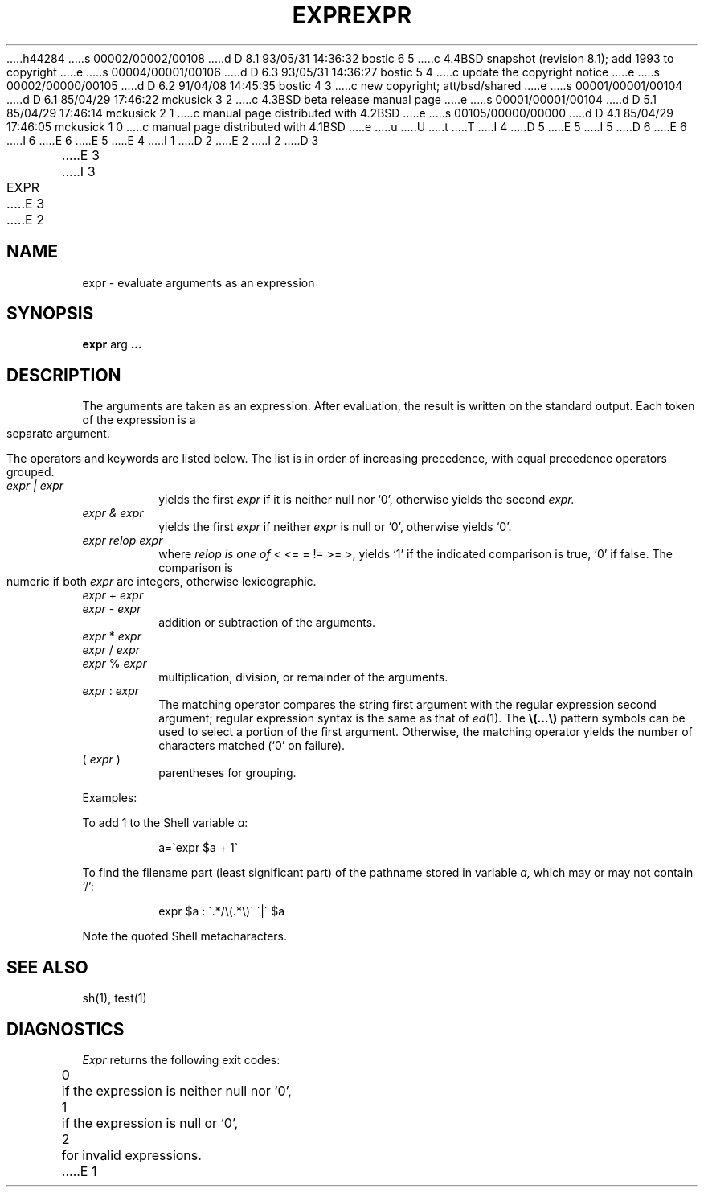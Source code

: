 h44284
s 00002/00002/00108
d D 8.1 93/05/31 14:36:32 bostic 6 5
c 4.4BSD snapshot (revision 8.1); add 1993 to copyright
e
s 00004/00001/00106
d D 6.3 93/05/31 14:36:27 bostic 5 4
c update the copyright notice
e
s 00002/00000/00105
d D 6.2 91/04/08 14:45:35 bostic 4 3
c new copyright; att/bsd/shared
e
s 00001/00001/00104
d D 6.1 85/04/29 17:46:22 mckusick 3 2
c 4.3BSD beta release manual page
e
s 00001/00001/00104
d D 5.1 85/04/29 17:46:14 mckusick 2 1
c manual page distributed with 4.2BSD
e
s 00105/00000/00000
d D 4.1 85/04/29 17:46:05 mckusick 1 0
c manual page distributed with 4.1BSD
e
u
U
t
T
I 4
D 5
.\" %sccs.include.proprietary.man%
E 5
I 5
D 6
.\" Copyright (c) 1993 The Regents of the University of California.
.\" All rights reserved.
E 6
I 6
.\" Copyright (c) 1993
.\"	The Regents of the University of California.  All rights reserved.
E 6
.\"
.\" %sccs.include.proprietary.roff%
E 5
.\"
E 4
I 1
.\"	%W% (Berkeley) %G%
.\"
D 2
.TH EXPR 1 
E 2
I 2
D 3
.TH EXPR 1  "18 January 1983"
E 3
I 3
.TH EXPR 1 "%Q%"
E 3
E 2
.AT 3
.SH NAME
expr \- evaluate arguments as an expression
.SH SYNOPSIS
.B expr
arg
.B .\|.\|.
.SH DESCRIPTION
The arguments are taken as an expression.
After evaluation, the result is written on the standard output.
Each token of the expression is a separate argument.
.PP
The operators and keywords are listed below.
The list is in order of increasing precedence,
with equal precedence operators grouped.
.TP
.I expr | expr
yields the first
.I expr
if it is neither null nor `0', otherwise
yields the second
.I expr.
.TP
.I expr & expr
yields the first
.I expr
if neither
.I expr
is null or `0', otherwise yields `0'.
.TP
.I expr relop expr
where
.I relop is one of
< <= = != >= >,
yields `1' if the indicated comparison is true, `0' if false.
The comparison is numeric if both
.I expr
are integers, otherwise lexicographic.
.TP
.IR expr " + " expr
.br
.ns
.TP
.IR expr " \- " expr
.br
addition or subtraction of the arguments.
.TP
.IR expr " * " expr
.br
.ns
.TP
.IR expr " / " expr
.br
.ns
.TP
.IR expr " % " expr
.br
multiplication, division, or remainder of the arguments.
.TP
.IR expr " : " expr
The matching operator compares the string first argument
with the regular expression second argument;
regular expression syntax is the same as that of
.IR ed (1).
The
\fB\\(\|.\|.\|.\|\\)\fP
pattern symbols can be used to select a portion of the
first argument.
Otherwise,
the matching operator yields the number of characters matched
(`0' on failure).
.TP
.RI ( " expr " )
parentheses for grouping.
.PP
Examples:
.PP
To add 1 to the Shell variable
.IR a :
.IP
a=\`expr $a + 1\`
.PP
To find the filename part (least significant part)
of the pathname stored in variable
.I a,
which may or may not contain `/':
.IP
expr $a : \'.*/\e(\^.*\e)\' \'\^|\' $a
.LP
Note the quoted Shell metacharacters.
.SH "SEE ALSO"
sh(1), test(1)
.SH DIAGNOSTICS
.I Expr
returns the following exit codes:
.PP
	0	if the expression is neither null nor `0',
.br
	1	if the expression
is null or `0',
.br
	2	for invalid expressions.
E 1
